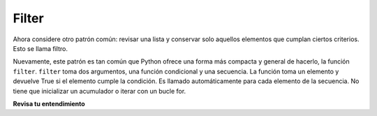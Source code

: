 ..  Copyright (C)  Paul Resnick.  Permission is granted to copy, distribute
    and/or modify this document under the terms of the GNU Free Documentation
    License, Version 1.3 or any later version published by the Free Software
    Foundation; with Invariant Sections being Forward, Prefaces, and
    Contributor List, no Front-Cover Texts, and no Back-Cover Texts.  A copy of
    the license is included in the section entitled "GNU Free Documentation
    License".

.. qnum::
   :prefix: AdAccum-3-
   :start: 1

Filter
-------

Ahora considere otro patrón común: revisar una lista y conservar solo aquellos elementos que cumplan ciertos criterios.
Esto se llama filtro.

.. activecode:: ac21_3_1

   def keep_evens(nums):
       new_list = []
       for num in nums:
           if num % 2 == 0:
               new_list.append(num)
       return new_list
      
   print(keep_evens([3, 4, 6, 7, 0, 1]))

Nuevamente, este patrón es tan común que Python ofrece una forma más compacta y general de hacerlo, la función ``filter``.
``filter`` toma dos argumentos, una función condicional y una secuencia. La función toma un elemento y devuelve True si el elemento cumple la condición.
Es llamado automáticamente para cada elemento de la secuencia. No tiene que inicializar un acumulador o iterar con un bucle for.

.. activecode:: ac21_3_2

   def keep_evens(nums):
       new_seq = filter(lambda num: num % 2 == 0, nums)
       return list(new_seq)
      
   print(keep_evens([3, 4, 6, 7, 0, 1]))

**Revisa tu entendimiento**

.. activecode:: ac21_3_3
   :language: python
   :autograde: unittest
   :chatcodes:
   :practice: T

   **1.** Escribe código para asignar a la variable ``filter_testing`` todos los elementos en lst_check que contienen una w usando filter.
   ~~~~

   lst_check = ['plums', 'watermelon', 'kiwi', 'strawberries', 'blueberries', 'peaches', 'apples', 'mangos', 'papaya']

   =====

   from unittest.gui import TestCaseGui

   class myTests(TestCaseGui):

      def testOne(self):
         self.assertEqual(filter_testing, ['watermelon', 'kiwi', 'strawberries'], "Testing that filter_testing has the correct values.")
         self.assertNotIn('map(', self.getEditorText(), "Testing your code (Don't worry about actual and expected values).")
         self.assertIn('filter(', self.getEditorText(), "Testing your code (Don't worry about actual and expected values).")
         self.assertNotIn('sum(', self.getEditorText(), "Testing your code (Don't worry about actual and expected values).")
         self.assertNotIn('zip(', self.getEditorText(), "Testing your code (Don't worry about actual and expected values).")


   myTests().main()

.. activecode:: ac21_3_4
   :language: python
   :autograde: unittest
   :chatcodes:
   :practice: T

   **2.** Usando filter, filtra ``lst`` para que solo contenga palabras que tengan la letra "o". Asignarlo a la variable ``lst2``. No hagas *hardcode* aquí.
   ~~~~

   lst = ["witch", "halloween", "pumpkin", "cat", "candy", "wagon", "moon"]
      
   =====

   from unittest.gui import TestCaseGui

   class myTests(TestCaseGui):

      def testTwo(self):
         self.assertEqual(lst2, ['halloween', 'wagon', 'moon'], "Testing that lst is assigned to correct values.")
         self.assertNotIn('map(', self.getEditorText(), "Testing your code (Don't worry about actual and expected values).")
         self.assertIn('filter(', self.getEditorText(), "Testing your code (Don't worry about actual and expected values).")
         self.assertNotIn('sum(', self.getEditorText(), "Testing your code (Don't worry about actual and expected values).")
         self.assertNotIn('zip(', self.getEditorText(), "Testing your code (Don't worry about actual and expected values).")


   myTests().main()
